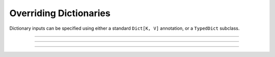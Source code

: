 .. Comment: this file is automatically generated by `update_example_docs.py`.
   It should not be modified manually.

Overriding Dictionaries
==========================================


Dictionary inputs can be specified using either a standard ``Dict[K, V]`` annotation, or a
``TypedDict`` subclass.



.. code-block:: python
        :linenos:


        from typing import Dict, Tuple, TypedDict

        from typing_extensions import NotRequired

        import tyro


        class DictionarySchemaA(
            TypedDict,
            # Setting `total=False` specifies that not all keys need to exist.
            total=False,
        ):
            learning_rate: float
            betas: Tuple[float, float]


        class DictionarySchemaB(TypedDict):
            learning_rate: NotRequired[float]
            """NotRequired[] specifies that a particular key doesn't need to exist."""
            betas: Tuple[float, float]


        def main(
            typed_dict_a: DictionarySchemaA,
            typed_dict_b: DictionarySchemaB,
            standard_dict: Dict[str, float] = {
                "learning_rate": 3e-4,
                "beta1": 0.9,
                "beta2": 0.999,
            },
        ) -> None:
            assert isinstance(typed_dict_a, dict)
            assert isinstance(typed_dict_b, dict)
            assert isinstance(standard_dict, dict)
            print("Typed dict A:", typed_dict_a)
            print("Typed dict B:", typed_dict_b)
            print("Standard dict:", standard_dict)


        if __name__ == "__main__":
            tyro.cli(main)

------------

.. raw:: html

        <kbd>python 04_additional/02_dictionaries.py --help</kbd>

.. program-output:: python ../../examples/04_additional/02_dictionaries.py --help

------------

.. raw:: html

        <kbd>python 04_additional/02_dictionaries.py --typed-dict.learning-rate 3e-4</kbd>

.. program-output:: python ../../examples/04_additional/02_dictionaries.py --typed-dict.learning-rate 3e-4

------------

.. raw:: html

        <kbd>python 04_additional/02_dictionaries.py --typed-dict.betas 0.9 0.999</kbd>

.. program-output:: python ../../examples/04_additional/02_dictionaries.py --typed-dict.betas 0.9 0.999
